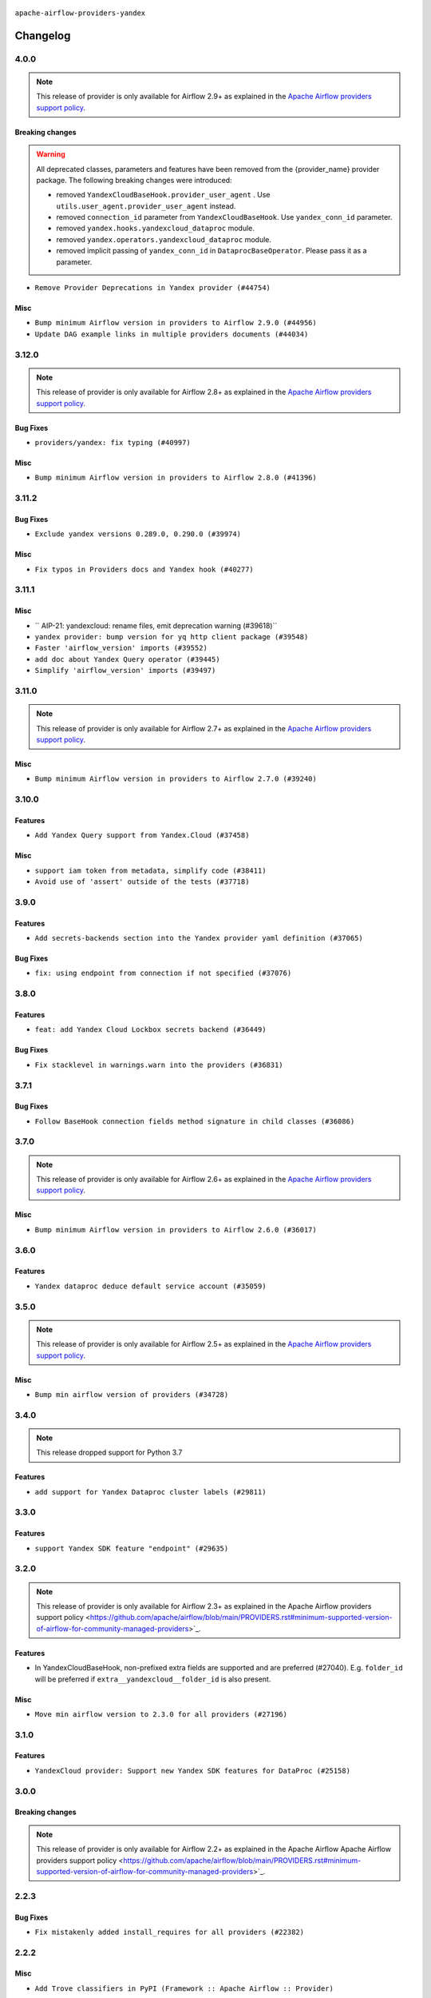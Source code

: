  .. Licensed to the Apache Software Foundation (ASF) under one
    or more contributor license agreements.  See the NOTICE file
    distributed with this work for additional information
    regarding copyright ownership.  The ASF licenses this file
    to you under the Apache License, Version 2.0 (the
    "License"); you may not use this file except in compliance
    with the License.  You may obtain a copy of the License at

 ..   http://www.apache.org/licenses/LICENSE-2.0

 .. Unless required by applicable law or agreed to in writing,
    software distributed under the License is distributed on an
    "AS IS" BASIS, WITHOUT WARRANTIES OR CONDITIONS OF ANY
    KIND, either express or implied.  See the License for the
    specific language governing permissions and limitations
    under the License.


.. NOTE TO CONTRIBUTORS:
   Please, only add notes to the Changelog just below the "Changelog" header when there are some breaking changes
   and you want to add an explanation to the users on how they are supposed to deal with them.
   The changelog is updated and maintained semi-automatically by release manager.

``apache-airflow-providers-yandex``


Changelog
---------

4.0.0
.....

.. note::
  This release of provider is only available for Airflow 2.9+ as explained in the
  `Apache Airflow providers support policy <https://github.com/apache/airflow/blob/main/PROVIDERS.rst#minimum-supported-version-of-airflow-for-community-managed-providers>`_.

Breaking changes
~~~~~~~~~~~~~~~~

.. warning::
  All deprecated classes, parameters and features have been removed from the {provider_name} provider package.
  The following breaking changes were introduced:

  * removed ``YandexCloudBaseHook.provider_user_agent`` . Use ``utils.user_agent.provider_user_agent`` instead.
  * removed ``connection_id`` parameter from ``YandexCloudBaseHook``. Use ``yandex_conn_id`` parameter.
  * removed ``yandex.hooks.yandexcloud_dataproc`` module.
  * removed ``yandex.operators.yandexcloud_dataproc`` module.
  * removed implicit passing of ``yandex_conn_id``  in ``DataprocBaseOperator``. Please pass it as a parameter.

* ``Remove Provider Deprecations in Yandex provider (#44754)``

Misc
~~~~

* ``Bump minimum Airflow version in providers to Airflow 2.9.0 (#44956)``
* ``Update DAG example links in multiple providers documents (#44034)``


.. Below changes are excluded from the changelog. Move them to
   appropriate section above if needed. Do not delete the lines(!):
   * ``Use Python 3.9 as target version for Ruff & Black rules (#44298)``
   * ``Prepare docs for Nov 1st wave of providers (#44011)``
   * ``Split providers out of the main "airflow/" tree into a UV workspace project (#42505)``

3.12.0
......

.. note::
  This release of provider is only available for Airflow 2.8+ as explained in the
  `Apache Airflow providers support policy <https://github.com/apache/airflow/blob/main/PROVIDERS.rst#minimum-supported-version-of-airflow-for-community-managed-providers>`_.

Bug Fixes
~~~~~~~~~

* ``providers/yandex: fix typing (#40997)``

Misc
~~~~

* ``Bump minimum Airflow version in providers to Airflow 2.8.0 (#41396)``

.. Below changes are excluded from the changelog. Move them to
   appropriate section above if needed. Do not delete the lines(!):
   * ``Prepare docs for Aug 1st wave of providers (#41230)``
   * ``Prepare docs 1st wave July 2024 (#40644)``
   * ``Enable enforcing pydocstyle rule D213 in ruff. (#40448)``

3.11.2
......

Bug Fixes
~~~~~~~~~

* ``Exclude yandex versions 0.289.0, 0.290.0 (#39974)``

Misc
~~~~

* ``Fix typos in Providers docs and Yandex hook (#40277)``

.. Below changes are excluded from the changelog. Move them to
   appropriate section above if needed. Do not delete the lines(!):
   * ``Limit yandex provider to avoid mypy errors (#39990)``
   * ``Workaround new yandexcloud breaking dataproc integration (#39964)``

3.11.1
......

Misc
~~~~

* `` AIP-21: yandexcloud: rename files, emit deprecation warning (#39618)``
* ``yandex provider: bump version for yq http client package (#39548)``
* ``Faster 'airflow_version' imports (#39552)``
* ``add doc about Yandex Query operator (#39445)``
* ``Simplify 'airflow_version' imports (#39497)``

.. Below changes are excluded from the changelog. Move them to
   appropriate section above if needed. Do not delete the lines(!):
   * ``Reapply templates for all providers (#39554)``

3.11.0
......

.. note::
  This release of provider is only available for Airflow 2.7+ as explained in the
  `Apache Airflow providers support policy <https://github.com/apache/airflow/blob/main/PROVIDERS.rst#minimum-supported-version-of-airflow-for-community-managed-providers>`_.

Misc
~~~~

* ``Bump minimum Airflow version in providers to Airflow 2.7.0 (#39240)``

3.10.0
......

Features
~~~~~~~~

* ``Add Yandex Query support from Yandex.Cloud (#37458)``

Misc
~~~~

* ``support iam token from metadata, simplify code (#38411)``
* ``Avoid use of 'assert' outside of the tests (#37718)``

.. Below changes are excluded from the changelog. Move them to
   appropriate section above if needed. Do not delete the lines(!):
   * ``Prepare docs 1st wave (RC1) April 2024 (#38863)``
   * ``docs: yandex provider grammatical improvements (#38589)``
   * ``Bump ruff to 0.3.3 (#38240)``
   * ``Prepare docs 1st wave (RC1) March 2024 (#37876)``
   * ``Add comment about versions updated by release manager (#37488)``

3.9.0
.....

Features
~~~~~~~~

* ``Add secrets-backends section into the Yandex provider yaml definition (#37065)``

Bug Fixes
~~~~~~~~~

* ``fix: using endpoint from connection if not specified (#37076)``

.. Below changes are excluded from the changelog. Move them to
   appropriate section above if needed. Do not delete the lines(!):
   * ``D401 Support in Providers (simple) (#37258)``
   * ``docs: update description in airflow provider.yaml (#37096)``

3.8.0
.....

Features
~~~~~~~~

* ``feat: add Yandex Cloud Lockbox secrets backend (#36449)``


Bug Fixes
~~~~~~~~~

* ``Fix stacklevel in warnings.warn into the providers (#36831)``

.. Below changes are excluded from the changelog. Move them to
   appropriate section above if needed. Do not delete the lines(!):
   * ``Prepare docs 1st wave of Providers January 2024 (#36640)``
   * ``Speed up autocompletion of Breeze by simplifying provider state (#36499)``
   * ``Provide the logger_name param in providers hooks in order to override the logger name (#36675)``
   * ``Revert "Provide the logger_name param in providers hooks in order to override the logger name (#36675)" (#37015)``
   * ``Prepare docs 2nd wave of Providers January 2024 (#36945)``

3.7.1
.....

Bug Fixes
~~~~~~~~~

* ``Follow BaseHook connection fields method signature in child classes (#36086)``

.. Below changes are excluded from the changelog. Move them to
   appropriate section above if needed. Do not delete the lines(!):

3.7.0
.....

.. note::
  This release of provider is only available for Airflow 2.6+ as explained in the
  `Apache Airflow providers support policy <https://github.com/apache/airflow/blob/main/PROVIDERS.rst#minimum-supported-version-of-airflow-for-community-managed-providers>`_.

Misc
~~~~

* ``Bump minimum Airflow version in providers to Airflow 2.6.0 (#36017)``

.. Below changes are excluded from the changelog. Move them to
   appropriate section above if needed. Do not delete the lines(!):
   * ``Fix and reapply templates for provider documentation (#35686)``
   * ``Prepare docs 2nd wave of Providers November 2023 (#35836)``
   * ``Use reproducible builds for provider packages (#35693)``

3.6.0
.....

Features
~~~~~~~~

* ``Yandex dataproc deduce default service account (#35059)``

.. Below changes are excluded from the changelog. Move them to
   appropriate section above if needed. Do not delete the lines(!):
   * ``Prepare docs 3rd wave of Providers October 2023 - FIX (#35233)``
   * ``Prepare docs 3rd wave of Providers October 2023 (#35187)``
   * ``Pre-upgrade 'ruff==0.0.292' changes in providers (#35053)``

3.5.0
.....

.. note::
  This release of provider is only available for Airflow 2.5+ as explained in the
  `Apache Airflow providers support policy <https://github.com/apache/airflow/blob/main/PROVIDERS.rst#minimum-supported-version-of-airflow-for-community-managed-providers>`_.

Misc
~~~~

* ``Bump min airflow version of providers (#34728)``

3.4.0
.....

.. note::
  This release dropped support for Python 3.7

Features
~~~~~~~~

* ``add support for Yandex Dataproc cluster labels (#29811)``

.. Below changes are excluded from the changelog. Move them to
   appropriate section above if needed. Do not delete the lines(!):
   * ``Add note about dropping Python 3.7 for providers (#32015)``
   * ``Add D400 pydocstyle check - Providers (#31427)``
   * ``Add full automation for min Airflow version for providers (#30994)``
   * ``Add mechanism to suspend providers (#30422)``
   * ``Resume yandex provider (#33574)``
   * ``Remove spurious headers for provider changelogs (#32373)``
   * ``Improve provider documentation and README structure (#32125)``
   * ``Use '__version__' in providers not 'version' (#31393)``
   * ``Use 'AirflowProviderDeprecationWarning' in providers (#30975)``
   * ``Bump minimum Airflow version in providers (#30917)``
   * ``Suspend Yandex provider due to protobuf limitation (#30667)``

3.3.0
.....

Features
~~~~~~~~

* ``support Yandex SDK feature "endpoint" (#29635)``

3.2.0
.....

.. note::
  This release of provider is only available for Airflow 2.3+ as explained in the
  Apache Airflow providers support policy <https://github.com/apache/airflow/blob/main/PROVIDERS.rst#minimum-supported-version-of-airflow-for-community-managed-providers>`_.

Features
~~~~~~~~

* In YandexCloudBaseHook, non-prefixed extra fields are supported and are preferred (#27040).  E.g. ``folder_id`` will be preferred if ``extra__yandexcloud__folder_id`` is also present.

Misc
~~~~

* ``Move min airflow version to 2.3.0 for all providers (#27196)``

.. Below changes are excluded from the changelog. Move them to
   appropriate section above if needed. Do not delete the lines(!):
   * ``Enable string normalization in python formatting - providers (#27205)``
   * ``Update docs for September Provider's release (#26731)``
   * ``Apply PEP-563 (Postponed Evaluation of Annotations) to non-core airflow (#26289)``
   * ``pRepare docs for November 2022 wave of Providers (#27613)``
   * ``Prepare for follow-up release for November providers (#27774)``

3.1.0
.....

Features
~~~~~~~~

* ``YandexCloud provider: Support new Yandex SDK features for DataProc (#25158)``

.. Below changes are excluded from the changelog. Move them to
   appropriate section above if needed. Do not delete the lines(!):
   * ``Add documentation for July 2022 Provider's release (#25030)``
   * ``Move provider dependencies to inside provider folders (#24672)``
   * ``Remove 'hook-class-names' from provider.yaml (#24702)``

3.0.0
.....

Breaking changes
~~~~~~~~~~~~~~~~

.. note::
  This release of provider is only available for Airflow 2.2+ as explained in the Apache Airflow
  Apache Airflow providers support policy <https://github.com/apache/airflow/blob/main/PROVIDERS.rst#minimum-supported-version-of-airflow-for-community-managed-providers>`_.

.. Below changes are excluded from the changelog. Move them to
   appropriate section above if needed. Do not delete the lines(!):
   * ``Migrate Yandex example DAGs to new design AIP-47 (#24082)``
   * ``Add explanatory note for contributors about updating Changelog (#24229)``
   * ``Prepare docs for May 2022 provider's release (#24231)``
   * ``Update package description to remove double min-airflow specification (#24292)``

2.2.3
.....

Bug Fixes
~~~~~~~~~

* ``Fix mistakenly added install_requires for all providers (#22382)``

2.2.2
.....

Misc
~~~~~

* ``Add Trove classifiers in PyPI (Framework :: Apache Airflow :: Provider)``

2.2.1
.....

Misc
~~~~

* ``Support for Python 3.10``

.. Below changes are excluded from the changelog. Move them to
   appropriate section above if needed. Do not delete the lines(!):
   * ``Fixed changelog for January 2022 (delayed) provider's release (#21439)``
   * ``Add documentation for January 2021 providers release (#21257)``
   * ``Add optional features in providers. (#21074)``
   * ``Remove ':type' lines now sphinx-autoapi supports typehints (#20951)``
   * ``Fix spelling (#22054)``

2.2.0
.....

Features
~~~~~~~~

* ``YandexCloud provider: Support new Yandex SDK features: log_group_id, user-agent, maven packages (#20103)``


.. Below changes are excluded from the changelog. Move them to
   appropriate section above if needed. Do not delete the lines(!):
   * ``Fix mypy for providers: elasticsearch, oracle, yandex (#20344)``
   * ``Fixup string concatenations (#19099)``
   * ``Update documentation for November 2021 provider's release (#19882)``
   * ``Prepare documentation for October Provider's release (#19321)``
   * ``Update documentation for September providers release (#18613)``
   * ``Static start_date and default arg cleanup for misc. provider example DAGs (#18597)``
   * ``Inclusive Language (#18349)``
   * ``Use typed Context EVERYWHERE (#20565)``
   * ``Fix template_fields type to have MyPy friendly Sequence type (#20571)``
   * ``Update documentation for provider December 2021 release (#20523)``

2.1.0
.....

Misc
~~~~

* ``Optimise connection importing for Airflow 2.2.0``


Features
~~~~~~~~

* ``Add autoscaling subcluster support and remove defaults (#17033)``


.. Below changes are excluded from the changelog. Move them to
   appropriate section above if needed. Do not delete the lines(!):
   * ``Update description about the new ''connection-types'' provider meta-data (#17767)``
   * ``Import Hooks lazily individually in providers manager (#17682)``
   * ``Prepares docs for Rc2 release of July providers (#17116)``
   * ``Remove/refactor default_args pattern for miscellaneous providers (#16872)``
   * ``Prepare documentation for July release of providers. (#17015)``
   * ``Removes pylint from our toolchain (#16682)``

2.0.0
.....

Breaking changes
~~~~~~~~~~~~~~~~

* ``Auto-apply apply_default decorator (#15667)``

.. warning:: Due to apply_default decorator removal, this version of the provider requires Airflow 2.1.0+.
   If your Airflow version is < 2.1.0, and you want to install this provider version, first upgrade
   Airflow to at least version 2.1.0. Otherwise your Airflow package version will be upgraded
   automatically and you will have to manually run ``airflow upgrade db`` to complete the migration.

.. Below changes are excluded from the changelog. Move them to
   appropriate section above if needed. Do not delete the lines(!):
   * ``Adds interactivity when generating provider documentation. (#15518)``
   * ``Prepares provider release after PIP 21 compatibility (#15576)``
   * ``Update docstrings to adhere to sphinx standards (#14918)``
   * ``Remove Backport Providers (#14886)``
   * ``Update documentation for broken package releases (#14734)``
   * ``Updated documentation for June 2021 provider release (#16294)``
   * ``Fix Sphinx Issues with Docstrings (#14968)``
   * ``More documentation update for June providers release (#16405)``
   * ``Synchronizes updated changelog after buggfix release (#16464)``

1.0.1
.....

Updated documentation and readme files.

1.0.0
.....

Initial version of the provider.

